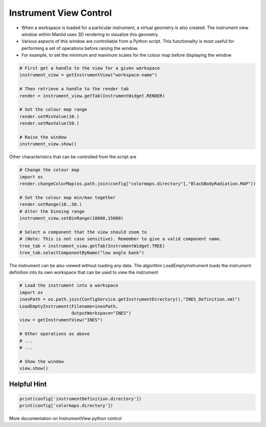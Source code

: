 .. _03_instrument_view:

=======================
Instrument View Control
=======================

* When a workspace is loaded for a particular instrument, a virtual geometry is also created. The instrument view window within Mantid uses 3D rendering to visualize this geometry.

* Various aspects of this window are controllable from a Python script. This functionality is most useful for performing a set of operations before raising the window.

* For example, to set the minimum and maximum scales for the colour map before displaying the window

.. code-block:: python

	# First get a handle to the view for a given workspace
	instrument_view = getInstrumentView("workspace-name")

	# Then retrieve a handle to the render tab
	render = instrument_view.getTab(InstrumentWidget.RENDER)

	# Set the colour map range
	render.setMinValue(10.)
	render.setMaxValue(50.) 

	# Raise the window
	instrument_view.show()


Other characteristics that can be controlled from the script are

.. code-block:: python

	# Change the colour map
	import os
	render.changeColorMap(os.path.join(config["colormaps.directory"],"BlackBodyRadiation.MAP"))

	# Set the colour map min/max together
	render.setRange(10.,50.)
	# Alter the binning range
	instrument_view.setBinRange(10000,15000)

	# Select a component that the view should zoom to
	# (Note: This is not case sensitive). Remember to give a valid component name.
	tree_tab = instrument_view.getTab(InstrumentWidget.TREE)
	tree_tab.selectComponentByName("low angle bank")

The instrument can be also viewed without loading any data. The algorithm LoadEmptyInstrument loads the instrument definition into its own workspace that can be used to view the instrument

.. code-block:: python

	# Load the instrument into a workspace
	import os
	inesPath = os.path.join(ConfigService.getInstrumentDirectory(),"INES_Definition.xml")
	LoadEmptyInstrument(Filename=inesPath,
	                    OutputWorkspace="INES")
	view = getInstrumentView("INES")

	# Other operations as above
	# ... 
	# ...

	# Show the window
	view.show()

Helpful Hint
------------

.. code-block:: python

	print(config['instrumentDefinition.directory'])
	print(config['colormaps.directory'])

More documentation on InstrumentView python control